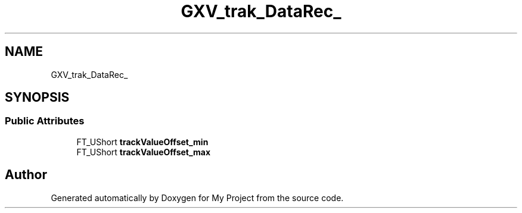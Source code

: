 .TH "GXV_trak_DataRec_" 3 "Wed Feb 1 2023" "Version Version 0.0" "My Project" \" -*- nroff -*-
.ad l
.nh
.SH NAME
GXV_trak_DataRec_
.SH SYNOPSIS
.br
.PP
.SS "Public Attributes"

.in +1c
.ti -1c
.RI "FT_UShort \fBtrackValueOffset_min\fP"
.br
.ti -1c
.RI "FT_UShort \fBtrackValueOffset_max\fP"
.br
.in -1c

.SH "Author"
.PP 
Generated automatically by Doxygen for My Project from the source code\&.
